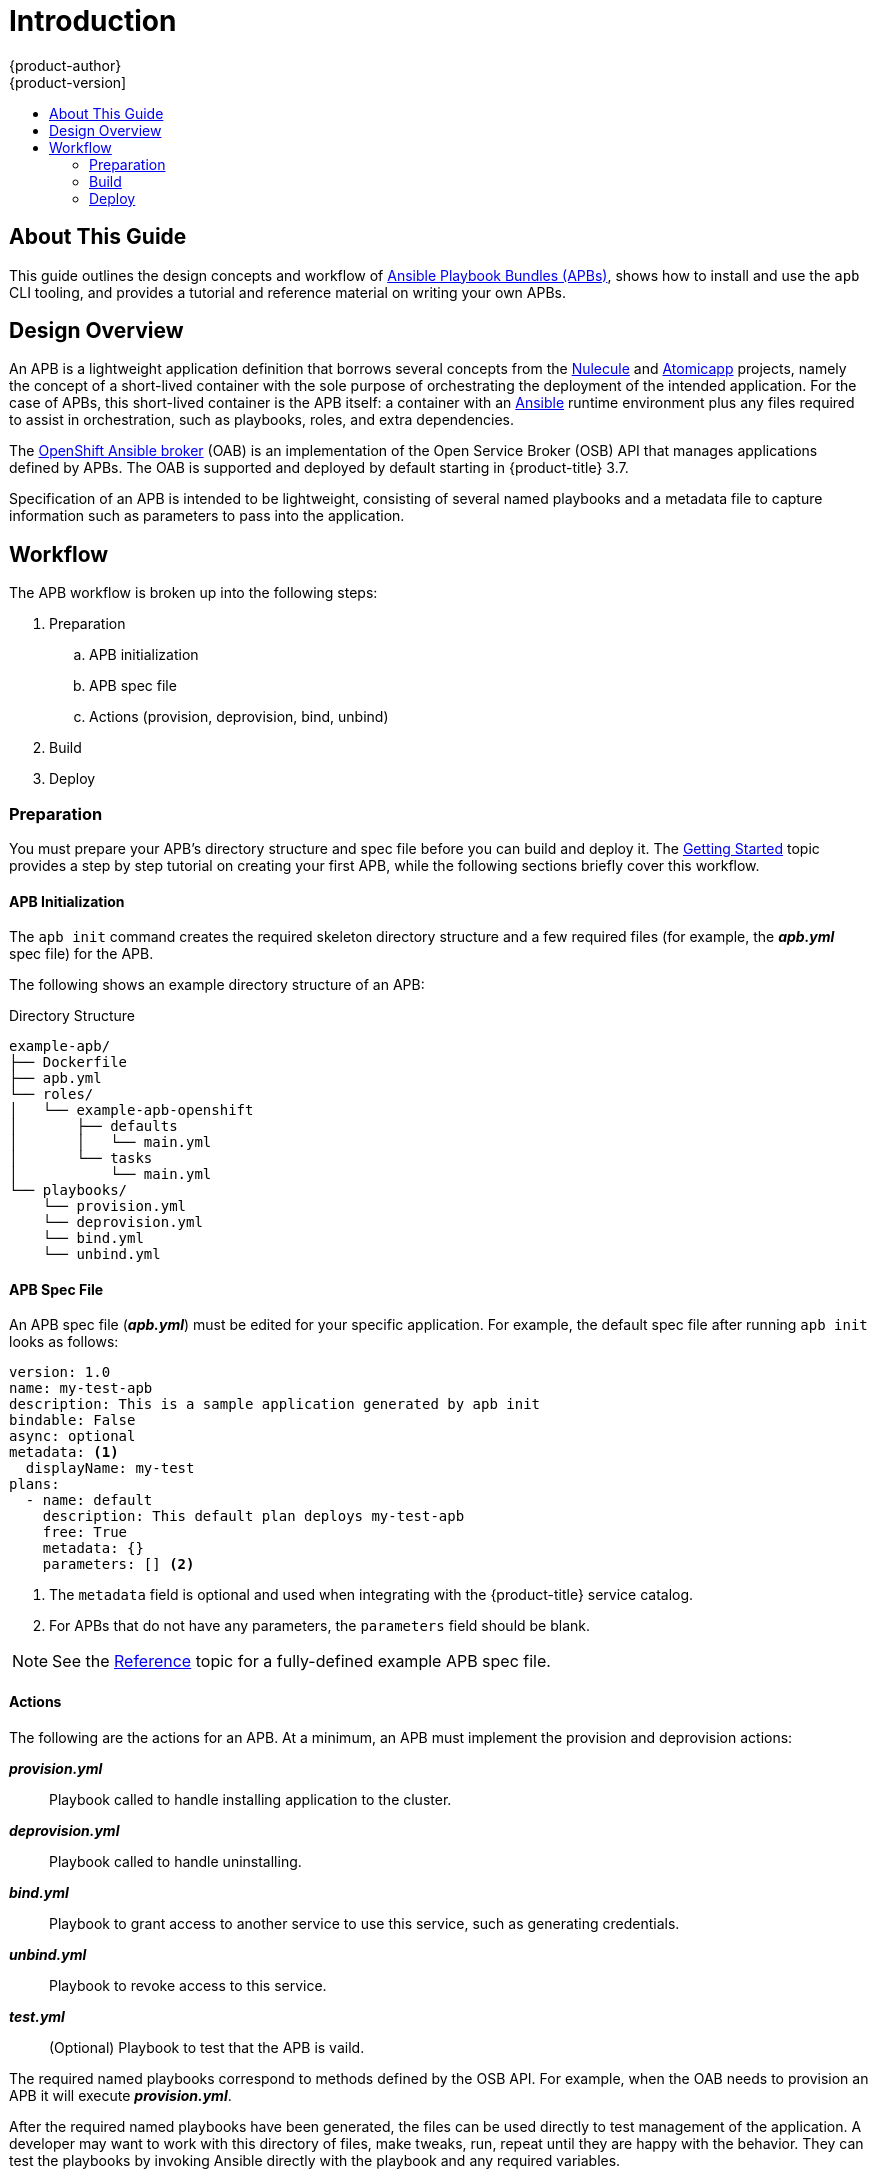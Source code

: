 [[apb-devel-intro]]
= Introduction
{product-author}
{product-version]
:data-uri:
:icons:
:experimental:
:toc: macro
:toc-title:
:prewrap!:

toc::[]

[[apb-devel-intro-about]]
== About This Guide

This guide outlines the design concepts and workflow of
link:https://github.com/ansibleplaybookbundle/ansible-playbook-bundle[Ansible Playbook Bundles (APBs)], shows how to install and use the `apb` CLI tooling,
and provides a tutorial and reference material on writing your own APBs.

[[apb-devel-intro-design]]
== Design Overview

An APB is a lightweight application definition that borrows several concepts
from the link:https://github.com/projectatomic/nulecule[Nulecule] and
link:http://www.projectatomic.io/docs/atomicapp/[Atomicapp] projects, namely the
concept of a short-lived container with the sole purpose of orchestrating the
deployment of the intended application. For the case of APBs, this short-lived
container is the APB itself: a container with an
link:https://www.ansible.com/[Ansible] runtime environment plus any files
required to assist in orchestration, such as playbooks, roles, and extra
dependencies.

The
xref:../architecture/service_catalog/ansible_service_broker.adoc#arch-ansible-service-broker[OpenShift Ansible broker] (OAB) is an implementation of the Open Service Broker (OSB) API
that manages applications defined by APBs. The OAB is supported and deployed by
default starting in {product-title} 3.7.

Specification of an APB is intended to be lightweight, consisting of several
named playbooks and a metadata file to capture information such as parameters to
pass into the application.

[[apb-devel-intro-workflow]]
== Workflow

The APB workflow is broken up into the following steps:

. Preparation
.. APB initialization
.. APB spec file
.. Actions (provision, deprovision, bind, unbind)
. Build
. Deploy

[[apb-devel-intro-prep]]
=== Preparation

You must prepare your APB's directory structure and spec file before you can
build and deploy it. The
xref:writing/getting_started.adoc#apb-devel-writing-getting-started[Getting Started] topic provides a step by step tutorial on creating your first APB,
while the following sections briefly cover this workflow.

[[apb-devel-intro-apb-init]]
==== APB Initialization

////
image::apb-prepare.png[]
////

The `apb init` command creates the required skeleton directory structure and a
few required files (for example, the *_apb.yml_* spec file) for the APB.

The following shows an example directory structure of an APB:

[[apb-directory-structure]]
.Directory Structure
----
example-apb/
├── Dockerfile
├── apb.yml
└── roles/
│   └── example-apb-openshift
│       ├── defaults
│       │   └── main.yml
│       └── tasks
│           └── main.yml
└── playbooks/
    └── provision.yml
    └── deprovision.yml
    └── bind.yml
    └── unbind.yml
----

[[apb-devel-intro-spec-file]]
==== APB Spec File

An APB spec file (*_apb.yml_*) must be edited for your specific application. For
example, the default spec file after running `apb init` looks as follows:

[source,yaml]
----
version: 1.0
name: my-test-apb
description: This is a sample application generated by apb init
bindable: False
async: optional
metadata: <1>
  displayName: my-test
plans:
  - name: default
    description: This default plan deploys my-test-apb
    free: True
    metadata: {}
    parameters: [] <2>
----
<1> The `metadata` field is optional and used when integrating with the
{product-title} service catalog.
<2> For APBs that do not have any parameters, the `parameters` field should be
blank.

[NOTE]
====
See the xref:writing/reference.adoc#apb-devel-writing-ref-spec[Reference] topic
for a fully-defined example APB spec file.
====

[[apb-devel-intro-actions]]
==== Actions

The following are the actions for an APB. At a minimum, an APB must implement
the provision and deprovision actions:

*_provision.yml_*::
Playbook called to handle installing application to the cluster.

*_deprovision.yml_*::
Playbook called to handle uninstalling.

*_bind.yml_*::
Playbook to grant access to another service to use this service, such as
generating credentials.

*_unbind.yml_*::
Playbook to revoke access to this service.

*_test.yml_*::
(Optional) Playbook to test that the APB is vaild.

The required named playbooks correspond to methods defined by the OSB API. For
example, when the OAB needs to provision an APB it will execute
*_provision.yml_*.

After the required named playbooks have been generated, the files can be used
directly to test management of the application. A developer may want to work
with this directory of files, make tweaks, run, repeat until they are happy with
the behavior. They can test the playbooks by invoking Ansible directly with the
playbook and any required variables.

[[apb-devel-intro-build]]
=== Build

The build step is responsible for building a container image from the named
playbooks for distribution. Packaging combines a base image containing an
Ansible runtime with Ansible artifacts and any dependencies required to run the
playbooks.

The result is a container image with an `ENTRYPOINT` set to take in several
arguments, one of which is the method to execute, such as provision and
deprovision.

.APB Build
image::OpenShift_ContainerPlatform_APB-DevelopmentGuide_463015_1117_Build.png[]

[[apb-devel-intro-deploy]]
=== Deploy

Deploying an APB means invoking the container and passing in the name of the
playbook to execute along with any required variables. It is possible to invoke
the APB directly without going through the OAB. Each APB is packaged so its
`ENTRYPOINT` will invoke Ansible when run. The container is intended to be
short-lived, coming up to execute the Ansible playbook for managing the
application then exiting.

In a typical APB deploy, the APB container will provision an application by
running the *_provision.yml_* playbook, which executes an Ansible role. The role
is responsible for creating the {product-title} resources, perhaps through
calling `oc create` commands or leveraging Ansible modules. The end result is
that the APB runs Ansible to talk to {product-title} to orchestrate the
provisioning of the intended application.

The following diagrams illustrate this deployment flow in two phases: a user
discovering a list of available APBs and then requesting their chosen APB be
provisioned to their project:

.Listing Available APBs
image::OpenShift_ContainerPlatform_APB-DevelopmentGuide_463015_1117_Deploy_p1.png[]
image:redcircle-1.png[] An {product-title} user is interested in provisioning a
service into their project, so they interact with the service catalog by
accessing the {product-title} UI (web console or CLI) to discover any APBs that
are already available.

image:redcircle-2.png[] The service catalog requests a list of APBs from the OAB
to show the user.

image:redcircle-3.png[] The OAB searches all configured container registries
(the cluster's OpenShift Container Registry or any other remote registry) for
any APBs (images with a specific label, for example `LABEL=apb-1.0`).

image:redcircle-4.png[] The OAB returns the discovered list to the service
catalog, to be viewed by the user in the {product-title} UI.

.Deploying a Chosen APB
image::OpenShift_ContainerPlatform_APB-DevelopmentGuide_463015_1117_Deploy_p2.png[]
image:redcircle-5.png[] The user now chooses an APB from the discovered list
provided by the service catalog.

image:redcircle-6.png[] The service catalog communicates with the OAB that the
user has requested use of the chosen APB.

image:redcircle-7.png[] The OAB initiates the image pull from the appropriate
container registry.

image:redcircle-8.png[] After the image is pulled, the OAB defers the logic for
orchestrating the application to the APB. The service is deployed by running the
APB container with a few parameters. To do so, the following command is issued
against the {product-title} cluster in a temporary namespace:

----
$ oc run $IMAGE $METHOD $VARS ansible-playbook ${METHOD}.yaml ${VARS}
----

To break this command down further:

. The `oc run` command runs the APB image.
. In the short-lived container that is created as a result, Ansible is launched
using the `ansible-playbook` command, which runs the appropriate playbook (for
example, *_provision.yaml_*) to execute the requested action. This creates
{product-title} resources in the user's project.
. The container exits at the end of the run, and the temporary namespace is
removed.

image:redcircle-9.png[] As a result, the user views via the {product-title} UI
that their requested service has been successfully provisioned in their project.
